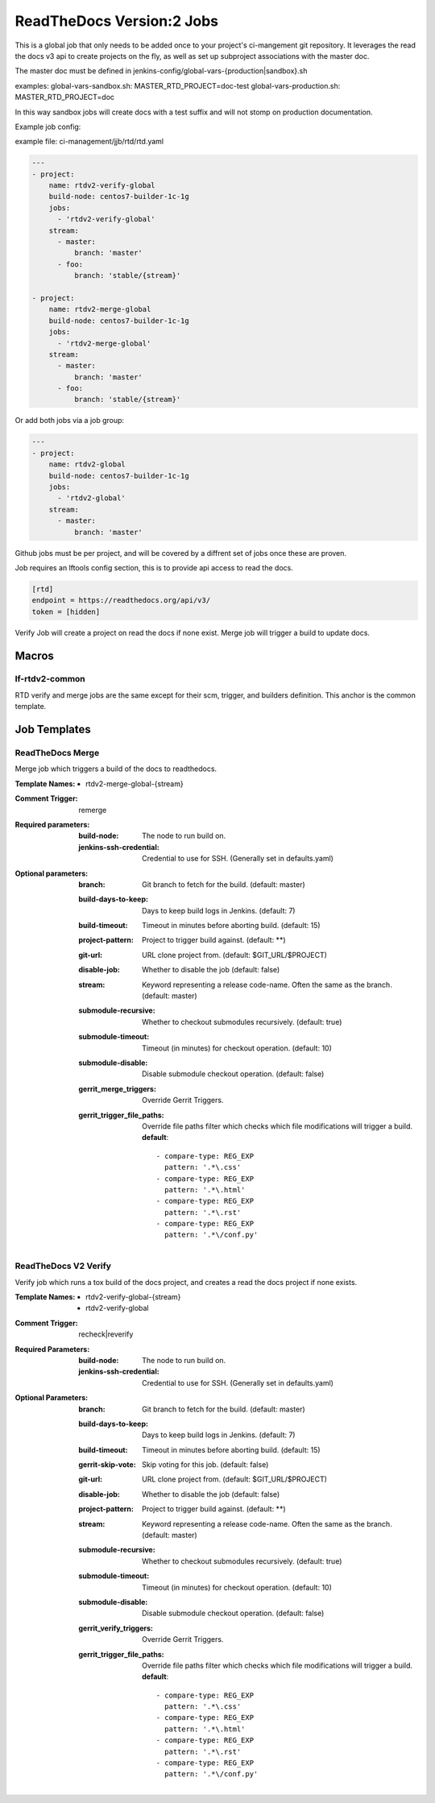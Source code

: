 .. _lf-global-jjb-rtdv2-jobs:

##########################
ReadTheDocs Version:2 Jobs
##########################

This is a global job that only needs to be added once to your project's ci-mangement git repository. It leverages the read the docs v3 api to create projects on the fly, as well as set up subproject associations with the master doc.

The master doc must be defined in
jenkins-config/global-vars-{production|sandbox}.sh

examples:
global-vars-sandbox.sh:
MASTER_RTD_PROJECT=doc-test
global-vars-production.sh:
MASTER_RTD_PROJECT=doc

In this way sandbox jobs will create docs with a test suffix and will not stomp on production documentation.

Example job config:

example file: ci-management/jjb/rtd/rtd.yaml

.. code-block:: bash

    ---
    - project:
        name: rtdv2-verify-global
        build-node: centos7-builder-1c-1g
        jobs:
          - 'rtdv2-verify-global'
        stream:
          - master:
              branch: 'master'
          - foo:
              branch: 'stable/{stream}'

    - project:
        name: rtdv2-merge-global
        build-node: centos7-builder-1c-1g
        jobs:
          - 'rtdv2-merge-global'
        stream:
          - master:
              branch: 'master'
          - foo:
              branch: 'stable/{stream}'

Or add both jobs via a job group:


.. code-block:: bash

    ---
    - project:
        name: rtdv2-global
        build-node: centos7-builder-1c-1g
        jobs:
          - 'rtdv2-global'
        stream:
          - master:
              branch: 'master'


Github jobs must be per project, and will be covered by a diffrent set of jobs once these are proven.

Job requires an lftools config section, this is to provide api access to read the docs.

.. code-block:: bash

    [rtd]
    endpoint = https://readthedocs.org/api/v3/
    token = [hidden]

Verify Job will create a project on read the docs if none exist.
Merge job will trigger a build to update docs.

Macros
======

lf-rtdv2-common
---------------

RTD verify and merge jobs are the same except for their scm, trigger, and
builders definition. This anchor is the common template.


Job Templates
=============

ReadTheDocs Merge
-----------------

Merge job which triggers a build of the docs to readthedocs.

:Template Names:
    - rtdv2-merge-global-{stream}

:Comment Trigger: remerge

:Required parameters:

    :build-node: The node to run build on.
    :jenkins-ssh-credential: Credential to use for SSH. (Generally set
        in defaults.yaml)

:Optional parameters:

    :branch: Git branch to fetch for the build. (default: master)
    :build-days-to-keep: Days to keep build logs in Jenkins. (default: 7)
    :build-timeout: Timeout in minutes before aborting build. (default: 15)
    :project-pattern: Project to trigger build against. (default: \*\*)
    :git-url: URL clone project from. (default: $GIT_URL/$PROJECT)
    :disable-job: Whether to disable the job (default: false)
    :stream: Keyword representing a release code-name.
        Often the same as the branch. (default: master)
    :submodule-recursive: Whether to checkout submodules recursively.
        (default: true)
    :submodule-timeout: Timeout (in minutes) for checkout operation.
        (default: 10)
    :submodule-disable: Disable submodule checkout operation.
        (default: false)

    :gerrit_merge_triggers: Override Gerrit Triggers.
    :gerrit_trigger_file_paths: Override file paths filter which checks which
        file modifications will trigger a build.
        **default**::

            - compare-type: REG_EXP
              pattern: '.*\.css'
            - compare-type: REG_EXP
              pattern: '.*\.html'
            - compare-type: REG_EXP
              pattern: '.*\.rst'
            - compare-type: REG_EXP
              pattern: '.*\/conf.py'



ReadTheDocs V2 Verify
---------------------

Verify job which runs a tox build of the docs project,
and creates a read the docs project if none exists.

:Template Names:
    - rtdv2-verify-global-{stream}
    - rtdv2-verify-global

:Comment Trigger: recheck|reverify

:Required Parameters:

    :build-node: The node to run build on.
    :jenkins-ssh-credential: Credential to use for SSH. (Generally set
        in defaults.yaml)

:Optional Parameters:

    :branch: Git branch to fetch for the build. (default: master)
    :build-days-to-keep: Days to keep build logs in Jenkins. (default: 7)
    :build-timeout: Timeout in minutes before aborting build. (default: 15)
    :gerrit-skip-vote: Skip voting for this job. (default: false)
    :git-url: URL clone project from. (default: $GIT_URL/$PROJECT)
    :disable-job: Whether to disable the job (default: false)
    :project-pattern: Project to trigger build against. (default: \*\*)
    :stream: Keyword representing a release code-name.
        Often the same as the branch. (default: master)
    :submodule-recursive: Whether to checkout submodules recursively.
        (default: true)
    :submodule-timeout: Timeout (in minutes) for checkout operation.
        (default: 10)
    :submodule-disable: Disable submodule checkout operation.
        (default: false)

    :gerrit_verify_triggers: Override Gerrit Triggers.
    :gerrit_trigger_file_paths: Override file paths filter which checks which
        file modifications will trigger a build.
        **default**::

            - compare-type: REG_EXP
              pattern: '.*\.css'
            - compare-type: REG_EXP
              pattern: '.*\.html'
            - compare-type: REG_EXP
              pattern: '.*\.rst'
            - compare-type: REG_EXP
              pattern: '.*\/conf.py'
